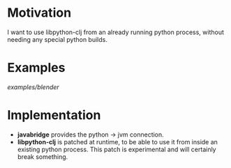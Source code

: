 * Motivation

I want to use libpython-clj from an already running python process, without needing any special python builds.

* Examples

[[examples/blender]]

* Implementation

- *javabridge* provides the python -> jvm connection.
- *libpython-clj* is patched at runtime, to be able to use it from inside an existing python process. This patch is experimental and will certainly break something.
